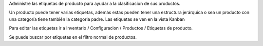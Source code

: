 Administre las etiquetas de producto para ayudar a la clasificacion de sus productos.

Un producto puede tener varias etiquetas, además estas pueden tener una estructura jerárquica
o sea un producto con una categoría tiene también la categoria padre.
Las etiquetas se ven en la vista Kanban

Para editar las etiquetas ir a Inventario / Configuracion / Productos / Etiquetas de producto.

Se puede buscar por etiquetas en el filtro normal de productos.